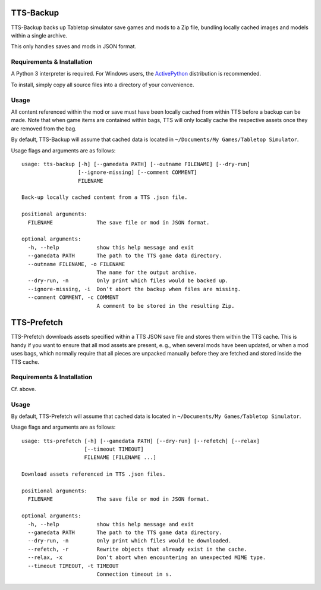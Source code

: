TTS-Backup
==========

TTS-Backup backs up Tabletop simulator save games and mods to a Zip
file, bundling locally cached images and models within a single
archive.

This only handles saves and mods in JSON format.


Requirements & Installation
---------------------------

A Python 3 interpreter is required. For Windows users, the
`ActivePython <http://www.activestate.com/activepython/downloads>`__
distribution is recommended.

To install, simply copy all source files into a directory of your
convenience.


Usage
-----

All content referenced within the mod or save must have been locally
cached from within TTS before a backup can be made. Note that when
game items are contained within bags, TTS will only locally cache the
respective assets once they are removed from the bag.

By default, TTS-Backup will assume that cached data is located in
``~/Documents/My Games/Tabletop Simulator``.

Usage flags and arguments are as follows:

::

    usage: tts-backup [-h] [--gamedata PATH] [--outname FILENAME] [--dry-run]
                      [--ignore-missing] [--comment COMMENT]
                      FILENAME

    Back-up locally cached content from a TTS .json file.

    positional arguments:
      FILENAME              The save file or mod in JSON format.

    optional arguments:
      -h, --help            show this help message and exit
      --gamedata PATH       The path to the TTS game data directory.
      --outname FILENAME, -o FILENAME
                            The name for the output archive.
      --dry-run, -n         Only print which files would be backed up.
      --ignore-missing, -i  Don’t abort the backup when files are missing.
      --comment COMMENT, -c COMMENT
                            A comment to be stored in the resulting Zip.


TTS-Prefetch
============

TTS-Prefetch downloads assets specified within a TTS JSON save file
and stores them within the TTS cache. This is handy if you want to
ensure that all mod assets are present, e. g., when several mods have
been updated, or when a mod uses bags, which normally require that all
pieces are unpacked manually before they are fetched and stored inside
the TTS cache.


Requirements & Installation
---------------------------

Cf. above.


Usage
-----

By default, TTS-Prefetch will assume that cached data is located in
``~/Documents/My Games/Tabletop Simulator``.

Usage flags and arguments are as follows:

::

    usage: tts-prefetch [-h] [--gamedata PATH] [--dry-run] [--refetch] [--relax]
                        [--timeout TIMEOUT]
                        FILENAME [FILENAME ...]

    Download assets referenced in TTS .json files.

    positional arguments:
      FILENAME              The save file or mod in JSON format.

    optional arguments:
      -h, --help            show this help message and exit
      --gamedata PATH       The path to the TTS game data directory.
      --dry-run, -n         Only print which files would be downloaded.
      --refetch, -r         Rewrite objects that already exist in the cache.
      --relax, -x           Don’t abort when encountering an unexpected MIME type.
      --timeout TIMEOUT, -t TIMEOUT
                            Connection timeout in s.
